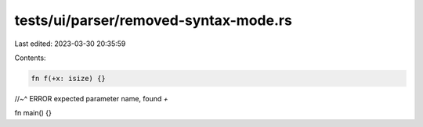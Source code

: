 tests/ui/parser/removed-syntax-mode.rs
======================================

Last edited: 2023-03-30 20:35:59

Contents:

.. code-block:: rs

    fn f(+x: isize) {}
//~^ ERROR expected parameter name, found `+`

fn main() {}


